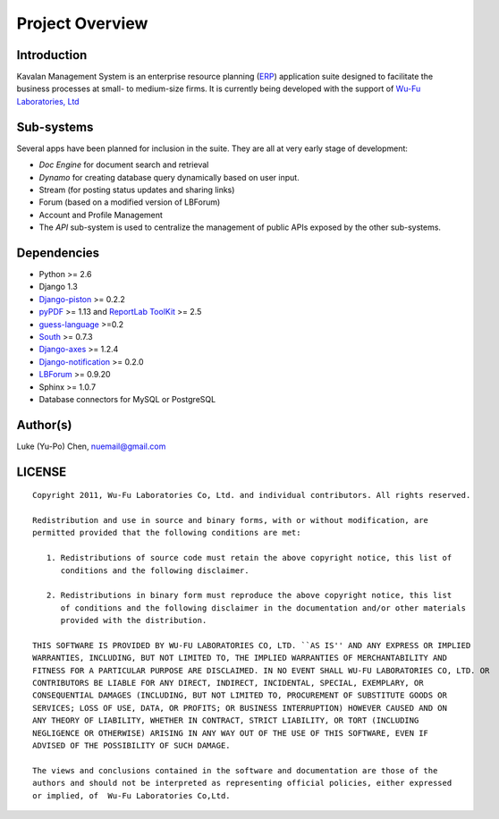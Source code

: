 .. _intro:

Project Overview
===================

Introduction
--------------------

Kavalan Management System is an enterprise resource planning (ERP_) application suite designed to facilitate the business processes at small- to medium-size firms.
It is currently being developed with the support of `Wu-Fu Laboratories, Ltd`_

Sub-systems
--------------------
Several apps have been planned for inclusion in the suite. They are all at very early stage of development:

- *Doc Engine* for document search and retrieval
- *Dynamo* for creating database query dynamically based on user input.
- Stream (for posting status updates and sharing links)
- Forum (based on a modified version of LBForum)
- Account and Profile Management
- The *API* sub-system is used to centralize the management of public APIs exposed by the other sub-systems.

Dependencies
--------------------

- Python >= 2.6
- Django 1.3
- `Django-piston`_ >= 0.2.2
- `pyPDF`_ >= 1.13 and `ReportLab ToolKit`_ >= 2.5
- `guess-language`_ >=0.2
- `South`_ >= 0.7.3
- `Django-axes`_ >= 1.2.4
- `Django-notification`_ >= 0.2.0
- `LBForum`_ >= 0.9.20
- Sphinx >= 1.0.7
- Database connectors for MySQL or PostgreSQL

Author(s)
---------------

Luke (Yu-Po) Chen, nuemail@gmail.com

LICENSE
----------------
::

    Copyright 2011, Wu-Fu Laboratories Co, Ltd. and individual contributors. All rights reserved.

    Redistribution and use in source and binary forms, with or without modification, are
    permitted provided that the following conditions are met:

       1. Redistributions of source code must retain the above copyright notice, this list of
          conditions and the following disclaimer.

       2. Redistributions in binary form must reproduce the above copyright notice, this list
          of conditions and the following disclaimer in the documentation and/or other materials
          provided with the distribution.

    THIS SOFTWARE IS PROVIDED BY WU-FU LABORATORIES CO, LTD. ``AS IS'' AND ANY EXPRESS OR IMPLIED
    WARRANTIES, INCLUDING, BUT NOT LIMITED TO, THE IMPLIED WARRANTIES OF MERCHANTABILITY AND
    FITNESS FOR A PARTICULAR PURPOSE ARE DISCLAIMED. IN NO EVENT SHALL WU-FU LABORATORIES CO, LTD. OR
    CONTRIBUTORS BE LIABLE FOR ANY DIRECT, INDIRECT, INCIDENTAL, SPECIAL, EXEMPLARY, OR
    CONSEQUENTIAL DAMAGES (INCLUDING, BUT NOT LIMITED TO, PROCUREMENT OF SUBSTITUTE GOODS OR
    SERVICES; LOSS OF USE, DATA, OR PROFITS; OR BUSINESS INTERRUPTION) HOWEVER CAUSED AND ON
    ANY THEORY OF LIABILITY, WHETHER IN CONTRACT, STRICT LIABILITY, OR TORT (INCLUDING
    NEGLIGENCE OR OTHERWISE) ARISING IN ANY WAY OUT OF THE USE OF THIS SOFTWARE, EVEN IF
    ADVISED OF THE POSSIBILITY OF SUCH DAMAGE.

    The views and conclusions contained in the software and documentation are those of the
    authors and should not be interpreted as representing official policies, either expressed
    or implied, of  Wu-Fu Laboratories Co,Ltd.


.. _ERP: http://en.wikipedia.org/wiki/Enterprise_resource_planning
.. _Wu-Fu Laboratories, Ltd: http://www.wufulab.com
.. _Django-piston: https://bitbucket.org/jespern/django-piston/wiki/Home
.. _PIC/S: http://www.picscheme.org/
.. _pyPDF: http://pybrary.net/pyPdf/
.. _ReportLab ToolKit: http://www.reportlab.com/software/opensource/rl-toolkit/
.. _South: http://south.aeracode.org/
.. _Django-axes: http://pypi.python.org/pypi/django-axes/
.. _guess-language: http://pypi.python.org/pypi/guess-language
.. _LBForum: https://github.com/lukechen526/LBForum
.. _Django-notification: https://github.com/jtauber/django-notification
